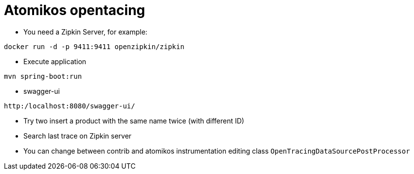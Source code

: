 = Atomikos opentacing

* You need a Zipkin Server, for example:

----
docker run -d -p 9411:9411 openzipkin/zipkin
----

* Execute application

----
mvn spring-boot:run
----

* swagger-ui

----
http:/localhost:8080/swagger-ui/
----

* Try two insert a product with the same name twice (with different ID)

* Search last trace on Zipkin server

* You can change between contrib and atomikos instrumentation editing class `OpenTracingDataSourcePostProcessor`

